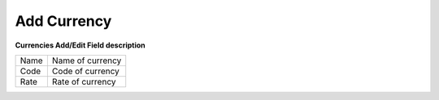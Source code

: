 ================
Add Currency
================


.. image:: /Images/create_currencies.png
  
  
  
**Currencies Add/Edit Field description**
  
========= ===================  
Name	  Name of currency
  
Code	  Code of currency
  
Rate	  Rate of currency
========= ===================



